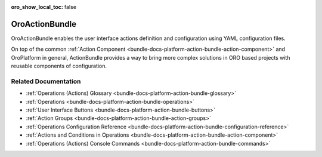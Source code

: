 :oro_show_local_toc: false

.. _bundle-docs-platform-action-bundle:

OroActionBundle
===============

OroActionBundle enables the user interface actions definition and configuration using YAML configuration files.

On top of the common :ref:`Action Component <bundle-docs-platform-action-bundle-action-component>` and OroPlatform in general, ActionBundle provides a way to bring more complex solutions in ORO based projects with reusable components of configuration.

Related Documentation
---------------------

* :ref:`Operations (Actions) Glossary <bundle-docs-platform-action-bundle-glossary>`
* :ref:`Operations <bundle-docs-platform-action-bundle-operations>`
* :ref:`User Interface Buttons <bundle-docs-platform-action-bundle-buttons>`
* :ref:`Action Groups <bundle-docs-platform-action-bundle-action-groups>`
* :ref:`Operations Configuration Reference <bundle-docs-platform-action-bundle-configuration-reference>`
* :ref:`Actions and Conditions in Operations <bundle-docs-platform-action-bundle-action-component>`
* :ref:`Operations (Actions) Console Commands <bundle-docs-platform-action-bundle-commands>`
